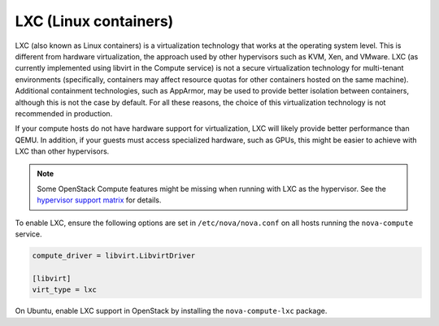 ======================
LXC (Linux containers)
======================

LXC (also known as Linux containers) is a virtualization technology that works
at the operating system level. This is different from hardware virtualization,
the approach used by other hypervisors such as KVM, Xen, and VMware. LXC (as
currently implemented using libvirt in the Compute service) is not a secure
virtualization technology for multi-tenant environments (specifically,
containers may affect resource quotas for other containers hosted on the same
machine). Additional containment technologies, such as AppArmor, may be used to
provide better isolation between containers, although this is not the case by
default.  For all these reasons, the choice of this virtualization technology
is not recommended in production.

If your compute hosts do not have hardware support for virtualization, LXC will
likely provide better performance than QEMU. In addition, if your guests must
access specialized hardware, such as GPUs, this might be easier to achieve with
LXC than other hypervisors.

.. note::

   Some OpenStack Compute features might be missing when running with LXC as
   the hypervisor. See the `hypervisor support matrix
   <http://wiki.openstack.org/HypervisorSupportMatrix>`_ for details.

To enable LXC, ensure the following options are set in ``/etc/nova/nova.conf``
on all hosts running the ``nova-compute`` service.

.. code-block:: ini

   compute_driver = libvirt.LibvirtDriver

   [libvirt]
   virt_type = lxc

On Ubuntu, enable LXC support in OpenStack by installing the
``nova-compute-lxc`` package.
